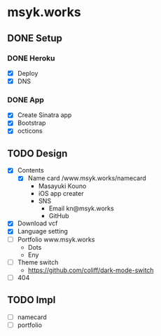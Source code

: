 * msyk.works
** DONE Setup
CLOSED: [2019-09-28 Sat 16:24]
*** DONE Heroku
CLOSED: [2019-09-28 Sat 15:47]
- [X] Deploy
- [X] DNS
*** DONE App
CLOSED: [2019-09-28 Sat 16:24]
- [X] Create Sinatra app
- [X] Bootstrap
- [X] octicons
** TODO Design
- [X] Contents
  - [X] Name card /www.msyk.works/namecard
    - Masayuki Kouno
    - iOS app creater
    - SNS
      - Email kn@msyk.works
      - GitHub
- [X] Download vcf
- [X] Language setting
- [ ] Portfolio www.msyk.works
  - Dots
  - Eny
- [ ] Theme switch
  - https://github.com/coliff/dark-mode-switch
- [ ] 404
** TODO Impl
- [ ] namecard
- [ ] portfolio
